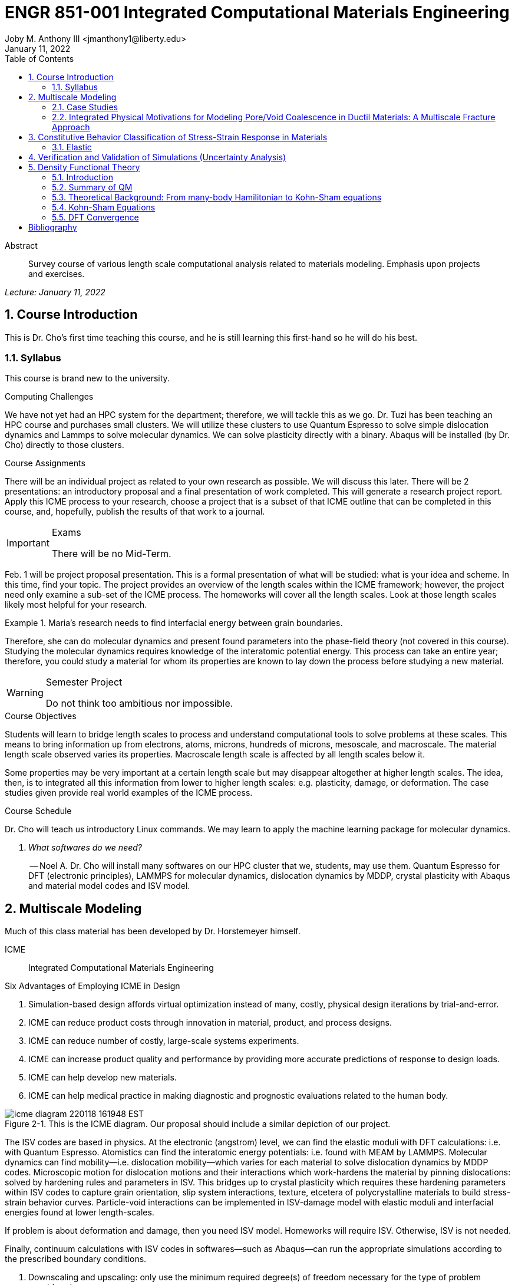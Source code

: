 // document metadata
= ENGR 851-001 Integrated Computational Materials Engineering
Joby M. Anthony III <jmanthony1@liberty.edu>
:document_version: 1.0
:revdate: January 11, 2022
:description: Survey course of various length scale computational analysis related to materials modeling. Emphasis upon projects and exercises.
// :keywords: 
:imagesdir: ../../attachments
:bibtex-file: c:/Users/jmanthony1/Documents/GitHub/Notes/assets/engr-851-001-integrated-computational-materials-engineering/engr-851-001-integrated-computational-materials-engineering.bib
:toc: auto
:xrefstyle: short
:sectnums: |,all|
:chapter-refsig: Chap.
:section-refsig: Sec.
:stem: latexmath
:eqnums: AMS
// :stylesheet: mdpi.css
:front-matter: any
// :fn-1: footnote:[]





// begin document
[abstract]
.Abstract
Survey course of various length scale computational analysis related to materials modeling. Emphasis upon projects and exercises.
// *Keywords:* _{keywords}_



_Lecture: January 11, 2022_

[#sec-introduction, {counter:secs}, {counter:subs}, {counter:figs}]
== Course Introduction
:subs: 0
:figs: 0
This is Dr. Cho's first time teaching this course, and he is still learning this first-hand so he will do his best.


[#sec-intro-syllabus, {counter:subs}]
=== Syllabus
This course is brand new to the university.

.Computing Challenges
We have not yet had an HPC system for the department; therefore, we will tackle this as we go.
Dr. Tuzi has been teaching an HPC course and purchases small clusters.
We will utilize these clusters to use Quantum Espresso to solve simple dislocation dynamics and Lammps to solve molecular dynamics.
We can solve plasticity directly with a binary.
Abaqus will be installed (by Dr. Cho) directly to those clusters.

.Course Assignments
There will be an individual project as related to your own research as possible.
We will discuss this later.
There will be 2 presentations: an introductory proposal and a final presentation of work completed.
This will generate a research project report.
Apply this ICME process to your research, choose a project that is a subset of that ICME outline that can be completed in this course, and, hopefully, publish the results of that work to a journal.

[IMPORTANT]
.Exams
====
There will be no Mid-Term.
====

Feb. 1 will be project proposal presentation.
This is a formal presentation of what will be studied: what is your idea and scheme.
In this time, find your topic.
The project provides an overview of the length scales within the ICME framework; however, the project need only examine a sub-set of the ICME process.
The homeworks will cover all the length scales.
Look at those length scales likely most helpful for your research.

.Maria's research needs to find interfacial energy between grain boundaries.
====
Therefore, she can do molecular dynamics and present found parameters into the phase-field theory (not covered in this course). Studying the molecular dynamics requires knowledge of the interatomic potential energy. This process can take an entire year; therefore, you could study a material for whom its properties are known to lay down the process before studying a new material.
====

[WARNING]
.Semester Project
====
Do not think too ambitious nor impossible.
====

.Course Objectives
Students will learn to bridge length scales to process and understand computational tools to solve problems at these scales.
This means to bring information up from electrons, atoms, microns, hundreds of microns, mesoscale, and macroscale.
The material length scale observed varies its properties.
Macroscale length scale is affected by all length scales below it.

Some properties may be very important at a certain length scale but may disappear altogether at higher length scales.
The idea, then, is to integrated all this information from lower to higher length scales: e.g. plasticity, damage, or deformation.
The case studies given provide real world examples of the ICME process.

.Course Schedule
Dr. Cho will teach us introductory Linux commands.
We may learn to apply the machine learning package for molecular dynamics.

[qanda, role=center]
What softwares do we need?:: -- Noel A.
Dr. Cho will install many softwares on our HPC cluster that we, students, may use them. Quantum Espresso for DFT (electronic principles), LAMMPS for molecular dynamics, dislocation dynamics by MDDP, crystal plasticity with Abaqus and material model codes and ISV model.



[#sec-multiscale_modeling, {counter:secs}, {counter:subs}, {counter:figs}]
== Multiscale Modeling
:subs: 0
:figs: 0
Much of this class material has been developed by Dr. Horstemeyer himself.

ICME:: Integrated Computational Materials Engineering

.Six Advantages of Employing ICME in Design
. Simulation-based design affords virtual optimization instead of many, costly, physical design iterations by trial-and-error.
. ICME can reduce product costs through innovation in material, product, and process designs.
. ICME can reduce number of costly, large-scale systems experiments.
. ICME can increase product quality and performance by providing more accurate predictions of response to design loads.
. ICME can help develop new materials.
. ICME can help medical practice in making diagnostic and prognostic evaluations related to the human body.

.Eight Guidelines for ICME Bridging

[#fig-icme_diagram, caption="Figure {secs}-{counter:figs}. ", reftext="Fig. {secs}-{figs}", role=center]
.This is the ICME diagram. Our proposal should include a similar depiction of our project.
image::engr-851-001-integrated-computational-materials-engineering/icme_diagram_220118_161948_EST.png[caption="Figure {secs}-{figs}. ", reftext="Fig. {secs}-{figs}"]

The ISV codes are based in physics.
At the electronic (angstrom) level, we can find the elastic moduli with DFT calculations: i.e. with Quantum Espresso.
Atomistics can find the interatomic energy potentials: i.e. found with MEAM by LAMMPS.
Molecular dynamics can find mobility--i.e. dislocation mobility--which varies for each material to solve dislocation dynamics by MDDP codes.
Microscopic motion for dislocation motions and their interactions which work-hardens the material by pinning dislocations: solved by hardening rules and parameters in ISV.
This bridges up to crystal plasticity which requires these hardening parameters within ISV codes to capture grain orientation, slip system interactions, texture, etcetera of polycrystalline materials to build stress-strain behavior curves.
Particle-void interactions can be implemented in ISV-damage model with elastic moduli and interfacial energies found at lower length-scales.

If problem is about deformation and damage, then you need ISV model.
Homeworks will require ISV.
Otherwise, ISV is not needed.

Finally, continuum calculations with ISV codes in softwares--such as Abaqus--can run the appropriate simulations according to the prescribed boundary conditions.

. Downscaling and upscaling: only use the minimum required degree(s) of freedom necessary for the type of problem considered.
. Downscaling and upscaling: energy consistency between the scales.
. Downscaling and upsaling: verify the numerical model's implementation before starting calculations.
. Downscaling: start with downscaling before upscaling to help make clear the final goal, requirements, and constraints at the highest length scales.
. Downscaling: find the pertinent variable and associated equation(s) to be the repository of the structure-property relationship from sub-scale information.
. Upscaling: find the pertinent "effect" for the next higher scale by applying ANOVA methods.
. Upscaling: validate the "effect" by an experiment before using it in the next higher length-scale.
. Upscaling: quantify the uncertainty (error) bands (upper and lower values) of the particular "effect" before using it in the next higher length-scale, and then use those limits to help determine the "effects" at the next higher length-scale.

.Multiscale Experiments

[#fig-multiscale_experiment_cycle, caption="Figure {secs}-{counter:figs}. ", reftext="Fig. {secs}-{figs}", role=center]
.We need to find the parameters required for the problem and look to lower length-scales to provide the information.
image::engr-851-001-integrated-computational-materials-engineering/multiscale_experiment_cycle_220118_162926_EST.png[caption="Figure {secs}-{figs}. ", reftext="Fig. {secs}-{figs}"]

.Design Optimization

[#fig-design_optimization, caption="Figure {secs}-{counter:figs}. ", reftext="Fig. {secs}-{figs}", role=center]
.Design options (variables) are defined for some product: e.g. material, geometry, boundary conditions, etcetera. Observing behaviors at the highest length-scales requires knowledge of behavior and uncertainty at the lower length-scales. Find the optimal variables according to design objectives and constraints.
image::engr-851-001-integrated-computational-materials-engineering/design_optimization_220118_163238_EST.png[caption="Figure {secs}-{figs}. ", reftext="Fig. {secs}-{figs}"]


---


_Lecture: January 13, 2022_

Structure:: In materials science, this could be dislocations, textures, twins, recrystallization, etcetera.

Properties:: Stress, hardness, strain, etcetera. COMETMAN

Using understanding of processing some chemistry to make certain structure yields some properties to deliver certain performance of material.
Within some limitations, we can validate atomistic simulations of models for greater confidence of phenomenological behaviors at higher length scales.
The ICME paradigm allows us to use information from lower length scales at higher ones by minimizing the number of computations required to model actual behavior of every atom within an FEA simulation.

.Hierarchial Structure Leads to Hierarchial Multiscale Modeling
ICME can be used to study almost any solid-state materials.
This course should give us the understanding to study our own material topic.

.Atomic Defect Accumulation
Hardened materials will increase in density and damage will accumulate.
Eventually, after the maximum stress, necking and ultimate fracture will occur.

ISV:: Internal State Variables (somtimes called constitutive model) are inherent variable, such as change in energy under deformation, unable to be derived. Temperature or stress in a material might be obsverved under deformation, but certain things within material should also be considered: such as void damage.

Dr. Horstemeyer was responsible to formulate the damage kinetics in this model; wherein, fracture occurs at an upper limit of a rapidly increasing volume fraction.
The ISV variable of interest could be damage, volume fraction of free volume, etcetera.

.Plasticity: Dislocation nucleation, propagation, and interaction have several length scales.
* Stress is inversely propoertional to Burger's vector (Frank, Nabarro), stem:[\sigma \propto \frac{1}{\vec{b}}]
* Diffusion rate, stem:[e \propto \frac{1}{d^{2}}]
* Hall-Petch Effect, stem:[\sigma = \frac{K}{\sqrt{d}}]
* Dislocation density (Ashby), stem:[r \dots]
* Dislocation bowing (Frank-Read Source), stem:[T = \frac{G\vec{b}}{L - 2r}]
* Geometrically necessary boundary spacing decreases with applied strain
* Strain gradients reflect length scales in plasticity
* Yield...

[#fig-length_scale_determines_stress_strain_behavior, caption="Figure {secs}-{counter:figs}. ", reftext="Fig. {secs}-{figs}", role=center]
.Certain length scale effects become negligible or decrease for higher length scales.
image::engr-851-001-integrated-computational-materials-engineering/length_scale_determines_stress_strain_behavior_220113_182553_EST.png[caption="Figure {secs}-{figs}. ", reftext="Fig. {secs}-{figs}"]


[#sec-intro-case_studies, {counter:subs}]
=== Case Studies
If we know the history of a material, we can predict near-future performance.

[#fig-history_is_important_to_predict_future, caption="Figure {secs}.{subs}-{counter:figs}. ", reftext="Fig. {secs}.{subs}-{figs}", role=center]
.Baumann's ISV model can capture the changing boundary conditions of the same specimen when strained at stem:[800^{\circ}C] up to some deformation, stopped, and further strained under stem:[20^{\circ}C]. Conventional models cannot fit this experimental data, but ISV can.
image::engr-851-001-integrated-computational-materials-engineering/history_is_important_to_predict_future_220113_183341_EST.png[caption="Figure {secs}.{subs}-{figs}. ", reftext="Fig. {secs}.{subs}-{figs}"]

[IMPORTANT]
.Integrated Computational Materials Engineering
====
ICME starts with requirements at highest length scales.
After downscaling these requirements down to lower length scales, those results are upscaled to higher length scales for validation by experiment.
====

[#fig-icme_chart, caption="Figure {secs}.{subs}-{counter:figs}. ", reftext="Fig. {secs}.{subs}-{figs}", role=center]
.Make this slide as your project proposal and abstract and emphasize which parts your work will focus on.
image::engr-851-001-integrated-computational-materials-engineering/icme_chart_220113_184045_EST.png[caption="Figure {secs}.{subs}-{figs}. ", reftext="Fig. {secs}.{subs}-{figs}"]

[#fig-cho_icme_chart, caption="Figure {secs}.{subs}-{counter:figs}. ", reftext="Fig. {secs}.{subs}-{figs}", role=center]
.This is Dr. Cho's own ICME chart for his mantle convection problem.
image::engr-851-001-integrated-computational-materials-engineering/cho_icme_chart_220113_184117_EST.png[caption="Figure {secs}.{subs}-{figs}. ", reftext="Fig. {secs}.{subs}-{figs}"]

==== Modeling Steel Molding and Stamping
[#fig-multiscale_modeling_of_steel_sheet_stamping, caption="Figure {secs}.{subs}-{counter:figs}. ", reftext="Fig. {secs}.{subs}-{figs}", role=center]
.The purpose of ICME is to do the modeling without experimental data at every stage in the process.
image::engr-851-001-integrated-computational-materials-engineering/multiscale_modeling_of_steel_sheet_stamping_220113_185129_EST.png[caption="Figure {secs}.{subs}-{figs}. ", reftext="Fig. {secs}.{subs}-{figs}"]

For example, Julian could do *Molecular Dynamic* calculations for oxide reduction in copper foams without experimental data which is almost non-existent throughout literature.
*Density Functional Theory* is one such a tool to simplify the number of calculations from stem:[10^{23}] atoms and their interactions to the excited state of ground electrons as visualized through some dense field in the _Schrodinger_ equation.


---


_Lecture: January 18, 2022_

When we have the requirements for energies and elastic moduli of Al, then we can look down to the _Electronics_ scale with DFT simulations of Al to determine how that length scale affects the properties of interest.
First principles calculations do not require external parameters and are self-contained.

.Schrodinger Equation (1926)
Famous partial differential equations (PDE) to solve wave equation.

[stem#eq-schrodinger, reftext="Eq. {counter:eqs}", role=center]
.Solves stem:[x(t) = \Psi(\phi, t)] by solving stem:[F = ma]
++++
\begin{equation}
i\hbar\frac{\partial\Psi}{\partial t} = -\frac{\hbar^{2}}{2m}{\partial^{2} \Psi}{\partial x^{2}} + V\Psi,
\end{equation}
++++

where stem:[\hbar = \frac{h^{2}}{2\pi} = 1.054572e-34~J-s]

.Molecular Dynamics
Calculates the thermal fluctations of the atoms to find the bond strength and interfacial energies between atoms.
Approximating these behaviors at higher length scales minimizes the number of calculations needed to perform down from stem:[nA], where stem:[A] is Avagaddro's Number.
By applying external loading and boundary conditions, dislocation dynamics (MDDP) can observed dislocation mobility where MEAM governs material behavior.

.Energy: Embedded Atom Method (EAM)
[stem#eq-eam, reftext="Eq. {counter:eqs}", role=center]
++++
\begin{equation}
E = \sum_{i}F^{i}\bigg(\sum_{j \neq i}\rho^{i}(r^{ij})\bigg) + \frac{1}{2}\sum_{ij}\phi^{ij}(r^{ij}),
\end{equation}
++++

where stem:[F^{i}] is the embedding energy of atom, stem:[i]; stem:[\rho^{i}] is the electronic density of atom stem:[i]; stem:[r^{ij}] is separation distance between atom stem:[i] and stem:[j]; and, stem:[\phi^{ij}] is the pair potential of atom stem:[i] and stem:[j].
These simulations only last a few femtoseconds; therefore, pick a strain-rate you can actually solve!

.Determination of Atomic Stress Tensor
[stem#eq-meam, reftext="Eq. {counter:eqs}", role=center]
++++
\begin{equation}
\begin{split}
E &= \sum_{\alpha}\Big( F(\bar{\rho_{\alpha}}) + \frac{1}{2}\sum_{\gamma \neq \alpha}\big(\phi(r^{\alpha\gamma})\big) \Big) \\
f^{\alpha} &= -\nabla_{\alpha}E \\
\beta_{ij}^{\alpha} &= -\frac{1}{v}(mv_{i}v_{j})^{\alpha} - \frac{1}{2V}\sum_{\gamma \neq \alpha}r^{ij}f_{j}^{\alpha\gamma} \\
\bar{\rho_{\alpha}} &= \rho_{\text{free surfaces}} + \rho_{\text{shear}} + \rho_{\text{crystal asymmetry}}
\end{split}
\end{equation}
++++

.Comparison of DFT and MEAM
Many potentials of pure materials have been found so you do not need to discover them.
However, we will still perform these calculations as an exercise for the homeworks.
*Finding these MEAM parameters to fit the DFT data can take up to 6 months.*

[#fig-dft_and_meam_of_aluminum, caption="Figure {secs}.{subs}-{counter:figs}. ", reftext="Fig. {secs}.{subs}-{figs}", role=center]
.Comparison of DFT and MEAM parameters for Al.
image::engr-851-001-integrated-computational-materials-engineering/dft_and_meam_of_aluminum_220118_183057_EST.png[caption="Figure {secs}.{subs}-{figs}. ", reftext="Fig. {secs}.{subs}-{figs}"]

The required parameter is dislocation mobility in dislocation dynamics.
E.g. we can find hardening parameters within single crystals.
These calculations can also handle point defects and vacancies.

[#fig-hardening_regime_to_define, caption="Figure {secs}.{subs}-{counter:figs}. ", reftext="Fig. {secs}.{subs}-{figs}", role=center]
.We use the steady-state behavior in the forest stem:[\alpha] at higher length-scales.
image::engr-851-001-integrated-computational-materials-engineering/hardening_regime_to_define_220118_184420_EST.png[caption="Figure {secs}.{subs}-{figs}. ", reftext="Fig. {secs}.{subs}-{figs}"]

Critical Resolved Shear Stress (CRSS):: The minimum stress required to cause slip within a crystal.

Each grain has its own orientation (CRSS) that must interact with other crystals.
The _Crystal Plasticity_ calculations approximate these interactions at the *Macroscale*.

[#fig-crystal_plasticity_of_single_crystal_aluminum, caption="Figure {secs}.{subs}-{counter:figs}. ", reftext="Fig. {secs}.{subs}-{figs}", role=center]
._Crystal Plasticity_ codes well captured the experimental behavior which validates the codes.
image::engr-851-001-integrated-computational-materials-engineering/crystal_plasticity_of_single_crystal_aluminum_220118_184946_EST.png[caption="Figure {secs}.{subs}-{figs}. ", reftext="Fig. {secs}.{subs}-{figs}"]

Now we can upscale from the *Microscale* _Crystal Plasticity_ calculations up to the *Macroscale* _Continuum_ level.
This later produces the ISV-model parameters.

[NOTE]
.VPN Access
====
To access the cluster, we would have to hardwire in through a LAN port. There seems to be some confusion whether students are allowed VPN access. Dr. Tuzi informed Dr. Cho that students need a Liberty-owned machine or access via LAN.
====

[TIP]
.Class Attendance
====
Physically attending is better for our education.
====


---


_Lecture: January 20, 2022_

[NOTE]
.Linux Lectures
====
Dr. Tuzi will give a guest lecture to introduce working in the Linux operating system(s) schemes and basic understanding of working with remote clusters.
====

[IMPORTANT]
.Required Softwares
====
Quantum Espresso is free for Windows and Mac. We will also need MATLAB to use the MPC Calibration tool. LAMMPS is for molecular dynamics which can be installed on our local machines, but this will also be installed to the cluster for higher resolution simulations. We must install Abaqus on our own machine because installing to Linux cluster may not allow software *X* to visualize the data.
====

[#fig-polycrystalline_cp_calculations, caption="Figure {secs}.{subs}-{counter:figs}. ", reftext="Fig. {secs}.{subs}-{figs}", role=center]
.Polycrstalline CP calculations with 180 grains with the four DD constant sets using the volume average. The strain of these polycrystalline materials is afforded by the grains slipping past each other.
image::engr-851-001-integrated-computational-materials-engineering/polycrystalline_cp_calculations_220120_181553_EST.png[caption="Figure {secs}.{subs}-{figs}. ", reftext="Fig. {secs}.{subs}-{figs}"]

The _Critical Resolved Shear Stress_ (CRSS) in polycrystalline materials vary with each grain and their orientation with respect to the applied loading and neighboring grains.
Single crystals do not have this limitation to allow deformation.
The *Inelasticity* class will focus on the constitutive equations for this deformation in the ISV paradigm.
In the damage-sensitive ISV model, damage increases as deformation increasing by tracking the increasing volume fraction of void free surface.
After calibrating the constants in the ISV model, we can move up to the *Mesoscale* _Continuum_ scale.

[#fig-icme_graph_of_metal_sheet_stamping, caption="Figure {secs}-{counter:figs}. ", reftext="Fig. {secs}-{figs}", role=center]
.Our proposal should follow a process similar to this and generate a similar graph.
image::engr-851-001-integrated-computational-materials-engineering/icme_graph_of_metal_sheet_stamping_220120_183640_EST.png[caption="Figure {secs}-{figs}. ", reftext="Fig. {secs}-{figs}"]


[#sec-multiscale-ductile, {counter:subs}]
=== Integrated Physical Motivations for Modeling Pore/Void Coalescence in Ductil Materials: A Multiscale Fracture Approach
==== Introduction
[#fig-cadillac_control_arm, caption="Figure {secs}.{subs}-{counter:figs}. ", reftext="Fig. {secs}.{subs}-{figs}", role=center]
.Point C had the most void inclusions and was predicted to fail there before examining through ISV to determine failure actually occurs at point A with most damage.
image::engr-851-001-integrated-computational-materials-engineering/cadillac_control_arm_220120_184051_EST.png[caption="Figure {secs}.{subs}-{figs}. ", reftext="Fig. {secs}.{subs}-{figs}"]

[#fig-icme_graph_of_cadillac_control_arm, caption="Figure {secs}-{counter:figs}. ", reftext="Fig. {secs}-{figs}", role=center]
.This process was performed by Dr. Horstemeyer.
image::engr-851-001-integrated-computational-materials-engineering/icme_graph_of_cadillac_control_arm_220120_184147_EST.png[caption="Figure {secs}-{figs}. ", reftext="Fig. {secs}-{figs}"]

Voids easily nucleate at interfaces between matrix and secondary phases.
This happens by debonding between matrix and second phase particle.
This can also happen by the second phase particles fracturing.
Damage increases with more abundant voids and larger voids.
Voids coalesce when within a certain distance to each other when they reach a critical size.

.Scales of Importance
* Electronc Principles: gave bi-material elastic interfacial energy and moduli
* Atomistic: gave critical stress for interface debonding
* Microscale: gave temperature dependence on void-crack nucleation and microstructural morphological effects such as particle size, shape, and spacing
* ...

[#fig-aluminum_silicon_deformation, caption="Figure {secs}-{counter:figs}. ", reftext="Fig. {secs}-{figs}", role=center]
.Debonding begins to occur between bi-material structures at sufficient strains.
image::engr-851-001-integrated-computational-materials-engineering/aluminum_silicon_deformation_220120_184920_EST.png[caption="Figure {secs}-{figs}. ", reftext="Fig. {secs}-{figs}"]

[#fig-aluminum_silicon_damage_and_fracture, caption="Figure {secs}-{counter:figs}. ", reftext="Fig. {secs}-{figs}", role=center]
.If given an initial void in the silicon, then the failure mode can be tracked given some strain rate. Failure occurs at the interface.
image::engr-851-001-integrated-computational-materials-engineering/aluminum_silicon_damage_and_fracture_220120_185031_EST.png[caption="Figure {secs}-{figs}. ", reftext="Fig. {secs}-{figs}"]

[#fig-aluminum_silicon_damage_fracture_with_void_in_aluminum, caption="Figure {secs}-{counter:figs}. ", reftext="Fig. {secs}-{figs}", role=center]
.If the void is put in the aluminum, then failure occurs in the aluminum.
image::engr-851-001-integrated-computational-materials-engineering/aluminum_silicon_damage_fracture_with_void_in_aluminum_220120_185118_EST.png[caption="Figure {secs}-{figs}. ", reftext="Fig. {secs}-{figs}"]

[#fig-temperature_dependence_of_voids, caption="Figure {secs}-{counter:figs}. ", reftext="Fig. {secs}-{figs}", role=center]
.By playing with various configurations of void geometry and relation within some material of varying temperatures, temperature was found to be the most important parameter. From this, lower temperature means increased void nucleation and higher temperatures increase the void coalescence.
image::engr-851-001-integrated-computational-materials-engineering/temperature_dependence_of_voids_220120_185614_EST.png[caption="Figure {secs}-{figs}. ", reftext="Fig. {secs}-{figs}"]

[qanda, role=center]
If two identical cars were made in Alaska and Arizona and are later driven to the other location, then which car fails first? The Alaska to Arizona or the Arizona to Alaska? --Dr. Cho::
The Alaska to Arizona fails first for quickly nucleating voids in the lower temperatures and then coalescing them at elevated temperatures.

// .After landing the cloaked Klingon bird of prey in Golden Gate park: 
// [quote, Captain James T. Kirk, Star Trek IV: The Voyage Home]
// Everybody remember where we parked.



---


_Lecture: January 25, 2022_

[NOTE]
.Class Thursday (220125)
====
Dr. Tuzi will be teaching during this time on high-performance computing and introduce Linux.
====

[IMPORTANT]
.Computing Cluster
====
Dr. Cho has decided to use Rescale instead of the local cluster because Rescale already has Abaqus and LAMMPS.
====

==== Physical Observations of Ductile Fracture and the Role of Pore/Void Coalescence
.Three mechanisms of damage under deformation
. Void Nucleation
. Void Growth
. Void Coalescence

Each of these mechanisms are accounted for in the ISV codes.
The purpose of numerical experiments at the lower length scales was to determine which of these mechanisms dominated and what allowed that mechanism to do so.
After voids nucleate, they coalesce together by "bonding" shear bands once grown to a critical size and in close proximity to other voids.

Triaxiality:: The ratio between the hydrostatic and deviatoric stresses.



[#sec-constitutive, {counter:secs}, {counter:subs}, {counter:figs}]
== Constitutive Behavior Classification of Stress-Strain Response in Materials
:subs: 0
:figs: 0


[#sec-consitutive-elastic, {counter:subs}]
=== Elastic
[qanda, role=center]
Why do we need the elastic behavior? -- Dr. Cho::
The main laws of physics and equations are not always well represented in codes. Therefore, encoded equations need some correction parameter. For example, Dr. Cho had to quantify the viscosity of Earth's mantle during the flood.


---


_Lecture: February 01, 2022_

[#sec-verify_and_validate, {counter:secs}, {counter:subs}, {counter:figs}]
== Verification and Validation of Simulations (Uncertainty Analysis)
:subs: 0
:figs: 0

Verification:: Doing things right.
The mathematical models are consistent.
Validation:: Doing the right thing.
Connecting experimental results to numerical ones.

.ISV Codes
====
The ISV codes include constitutive equations for governing, phenomenological behaviors of materials with parameters for certain unknowns to find the tangent modulus while the material work-hardens.
The codes must be consistent within themselves and in relation to other equilibrium and compatibility equations and everything has the correct units: i.e. this verifies the codes.
With these parameters, the ISV codes can very closely match the experimental results of stress-strain data which validates the codes.
====

.Suppose we have some simulation result. How good is it?
[#fig-vv_simulation_result, caption="Figure {secs}-{counter:figs}. ", reftext="Fig. {secs}-{figs}", role=center]
.Consider the comparison between a simulation result and experimental data.
image::engr-851-001-integrated-computational-materials-engineering/vv_simulation_result_220201_175837_EST.png[caption="Figure {secs}-{figs}. ", reftext="Fig. {secs}-{figs}"]
The _Verification & Validation (V&V) Process_ can answer this question.
Uncertainties determine:
- the scale at which meaningful comparisons can be made.
- the lowest level of validation which is possible: i.e. the noise level.
Thus, the uncertainties in the data and the simulation must be considered if meaningful conclusions are to be drawn.

[#fig-validation_definitions, caption="Figure {secs}-{counter:figs}. ", reftext="Fig. {secs}-{figs}", role=center]
.Graphical depiction of uncertainty analysis in validation.
image::engr-851-001-integrated-computational-materials-engineering/validation_definitions_220201_180159_EST.png[caption="Figure {secs}-{figs}. ", reftext="Fig. {secs}-{figs}"]

.Uncertainty Definitions
* stem:[\delta_{S}], simulation composed of:
** stem:[\delta_{SN}], numerical errors of equations
** stem:[\delta_{SPD}], errors from implementing previous, experimental data
** stem:[\delta_{SMA}], errors accrued from simulation modeling assumptions
Therefore, the comparison error, stem:[E = D - S = \delta_{D} - \delta_{S}] or stem:[E = \delta_{D} - \delta_{SN} - \delta_{SPD} - \delta_{SMA}].
A primary objective of a validation effort is to assess the simulation modeling error, stem:[\delta_{SMA}].
When we do not know the value of an error, we estimate an uncertainty interval, stem:[\pm U] that bounds that error.
Then work can progress with this uncertainty band rather than direct errors.
The uncertainty interval, stem:[\pm U_{E}], which bounds the comparison error, stem:[E = D - S], is given by (assuming no correlations among the errors):
[stem#eq-comparison_error_uncertainty, reftext="Eq. {counter:eqs}", role=center]
++++
\begin{equation}
U_{E}^{2} = \Bigl(\frac{\partial E}{\partial D}\Bigr)^{2}U_{D}^{2} + \Bigl(\frac{\partial E}{\partial S}\Bigr)^{2}U_{S}^{2}
\end{equation}
++++
The leading, partial derivatives are the respective sensitivies for the experimental and simulation errors.
Typically, this is taken to be the gradient.
stem:[U_{D}] can be estimated using well-accepted experimental uncertainty analysis techniques.
The estimation of stem:[U_{SN}] is the objective of verification: e.g. grid convergence studies, stability, convergence, etcetera.
Estimating stem:[U_{SPD}] for a case in which the simulation uses previous (input) data for stem:[m] variables where the stem:[U_{d_{i}}] are the uncertainties associated with the input data.
Comparison of simulation predication and benchmark experimental data can be used to estimate stem:[U_{SMA}] which is the primary objective of validation.
For example, stem:[U_{SPD}^{2} = \sum_{i = 1}^{m}\Bigl(\frac{\partial S}{\partial d_{i}}\Bigr)^{2}(U_{d_{i}})^{2}].

We define a validation uncertainty, stem:[U_{VAL}] given by:
[stem#eq-validation_uncertainty, reftext="Eq. {counter:eqs}", role=center]
++++
\begin{equation}
(U_{VAL})^{2} = (U_{E})^{2} - (U_{SMA})^{2} = (U_{D})^{2} + (U_{SN})^{2} + (U_{SPD})^{2}
\end{equation}
++++
By xref:eq-validation_uncertainty[]:
[stem, role=center]
++++
|E| \begin{cases}
< U_{VAL} &, \text{ level of validation is equal to } U_{VAL} \\\
> U_{VAL} &, \text{ the level of validation is equal to } |E|
\end{cases}
++++
If stem:[|E| >> U_{VAL}], then the level of validation is equal to stem:[|E|] _and_ one can argue that stem:[\delta_{SMA} \approx E] since stem:[\pm U_{VAL}] should contain the resultant of all errors except stem:[\delta_{SMA}].
The important metric is the required level of validation, stem:[U_{reqd}], which is set by program objectives.
[#fig-v&v_schematic, caption="Figure {secs}-{counter:figs}. ", reftext="Fig. {secs}-{figs}", role=center]
.Schematic of verification and validation of a simulation.
image::engr-851-001-integrated-computational-materials-engineering/v&v_schematic_220201_183716_EST.png[caption="Figure {secs}-{figs}. ", reftext="Fig. {secs}-{figs}"]

[NOTE]
.There exist many types of uncertainty analysis
====
* Monte Carlo
* First Order Taylor Series
* Univariate Dimension Reduction
Extended Generalized Lambda Distribution (probability distribution function)
* Random Field Karhunen-Loeve Expansion of Random Field
* Uncertainty Propagation

https://www.sciencedirect.com/science/article/pii/S0020768309003679[see this reference]
====

// [stem#eq-random_uncertainty, reftext="Eq. {counter:eqs}", role=center]
// ++++
// \begin{equation}
// U_{r} = \sqrt{}
// \end{equation}
// ++++

.Summary
* Preparation: specify validation variables, set points, etcetera. Experimentalist and modeler must work together.
* Verification: doings things right to estimate stem:[U_{SN}].
* Validation: doing the right thing to assess stem:[\delta_{SMA}].





---


[#sec-dft, {counter:secs}, {counter:subs}, {counter:figs}]
== Density Functional Theory
:subs: 0
:figs: 0
_Lecture: February 08, 2022_


[#sec-dft-intro, {counter:subs}]
=== Introduction
[stem#eq-schrodinger_equation, reftext="Eq. {counter:eqs}", role=center]
++++
\begin{equation}
-\frac{\plank^{2}}{2m}\frac{\partial^{2}\Psi}{\partial x^{2}} + V\Psi = E\Psi(x)
\end{equation}
++++


---


_Lecture: February 10, 2022_


[#sec-dft-summary, {counter:subs}]
=== Summary of QM
One of the most important length scales is the eletrons to measure electromagnetic effects.
There are probability waves associated with all particles:
* The *wave function (stem:[\Psi])* is used to represent probability wave.
* The state of the system is completely specified by stem:[\Psi].
* stem:[|\Psi(x, t)|^{2}dx] = probability of the particle being at stem:[x \pm dx].

Measurement of stem:[\hat{A}] will yield one of the values, stem:[a_{i}].
* Each *eigenvalue, stem:[a_{i}]* has an eigenvalue, stem:[\Psi_{i}] associated with it: stem:[\hat{A}\Psi_{i} = a_{i}\Psi_{i}].
* The state of the system can be expanded as: stem:[\Psi = \sum_{i}^{n}c_{i}\Psi_{i}].
* For particles in a time-independent potential, Schrodinger's Equation can be used: stem:

At ground state, electron behavior is time-independent.
Schrodinger's Equation xref:eq-schrodinger_equation[] can represent ground and excited states of electrons, but we focus on the ground-state.

.Timeline
* 1927: Introduction of Thomas-Fermi model (statistics of electrons).
* 1964: Hohenberg-Kohn paper proving existence of exact Density Function.
* 1965: Kohn-Sham scheme introduced.
* 1970s and early 80's: Local Density Approximation (LDA) and DFT becomes useful.
* 1985: DFT incorporate to Molecular Dynamics (MD); one of PRL's top 10 cited papers.


[#sec-dft-backgruond, {counter:subs}]
=== Theoretical Background: From many-body Hamilitonian to Kohn-Sham equations
_DFT Sholl Steckel_

_Eletronc basic structure_

.Electronic n-body Problem
Materials are composed of nuclei stem:[{Z_{\alpha}, M_{\alpha}, R_{\alpha}] and electrons stem:[{r_{i}}]: interactions are known.
[stem, role=center]
++++
\begin{split}
H &= -\sum_{\alpha}\frac{\plank^{2}\nabla_{i}^{2}}{2m} \text{~Kinetic energy of nuclei} \\\
 &\quad -\sum
\end{split}
++++

.Born-Oppenheimer Approximation I
* Hamiltonian of the coupled electron-ion system: stem:[\mathcal{H} = T_{I} + T_{e} + V_{II} + V_{ee} + V_{eI}].
* Many-body Schrodinger Equation: stem:[\mathcal{H}\Phi()]
* Decoupled wave function: stem:[]

We can ignore the potential energy of the nuclei because the electron energy dominates.
The nucleus may have much more mass but moves very slowly.
Therefore, nuclei are assumed to have a fixed position.

* Adiabatic Approximation
** First, we solve, for fixed position of the atomic nuclei, the equations that describe the electron motion.
** For a given set of electrons moving in the field of a set of nuclei, we find the lowest energy configuration: ground state.
** For set of stem:[M] nuclei, the ground-state energy, stem:[E], as a function of the position of these nuclei, stem:[E(R_{1}, \dots, R_{M})]: _adiabatic potential energy surface_.
** asdf

.Key Points
* We need to know the erngy and how energy changes if the atoms move around.
* Electrons respond instantaneously to changes in their surroundings compared to nuclei.
* If we have stem:[M] nuclei at positions stem:[R_{1}, R_{2}, \dots, R_{M}], then we can express the ground-state energy, stem:[E], as a function of the positions of these nuclei, stem:[E(R_{1}, \dots, R_{M})].

.Hartree Approximation
* Hamiltonian for electrons:
[stem#eq-hamiltonian_electrons, reftext="Eq. {counter:eqs}", role=center]
++++
\begin{equation}
\mathcal{H} = -\sum_{i}\frac{\plank^{2}}{2m_{e}}\nabla^{2}r_{i} + \sum_{i}V_{ion}(r_{i}) + \frac{e^{2}}{2}\sum_{j \neq 1}\frac{1}{|r_{i} - r_{j}|}
\end{equation}
++++
* The electronic wave function has stem:[3N] variables.
* Consider electrons as independent--moving in an effective potential (of ions)--stem:[] this has been proven!
* Still solving for the electronic wave function is a challenge.
** E.g. for stem:[CO_{2}], the full wave function has 66 dimensions.
** For 100 pt atom cluster has 23,000 dimensions.

.Some Helpful Points
* For ground-state energy, the Schrodinger Equation is time-independent.
* stem:[\Psi], the set of solutions for the wave function, can be approximated as a product of individual electron wave functions (Hartree Product): stem:[\Psi = \prod_{i}^{N}\Psi_{i}(r)]
* Electrons are identical particles.

.Relevance of Charge Density
Although solving Schrodinger's Equation (xref:eq-schrodinger_equation[]) can be viewed as the fundamental problem of quantum mechanics, the wave function for any particular set of coordinates cannot be directly observed.
Quantity that measured is the probability that the stem:[N] electrons are at a particular set of coordinates, stem:[{r_{i}}].
Do not care which electron in the material is labeled electron 1, 2, and so on.
A closely related quantity is the density of electrons stem:[n(r)]:
[stem#eq-charge_density, reftext="Eq. {counter:eqs}", role=center]
++++
\begin{equation}
n(r) = 2\sum_{i}|\Psi|^{2}
\end{equation}
++++
where stem:[\Psi_{i}] are single-electron wave functions.
stem:[n(r)] is a function of only 3 variables.

.First Hohenberg-Kohn Theorem
The ground state density, stem:[r(n)] of a many-electron system determines, uniquely, the external potential stem:[V(r)].

.First Hohenberg-Kohn Theorem
====
Proof by contradiction: suppose two external potentials stem:[V(r)] and stem:[V'(r)] give the same density stem:[(n)]
====
The ground-state energy is a unique functional of the electron density.
stem:[n_{GS}(r)] uniquely determines all properties, including the energy and wave function of the ground-state: problem with stem:[3N] variables reduced to problem with 3 variables.
A functional takes a function and defines a single number from the function:
[stem#eq-functional, reftext="Eq. {counter:eqs}", role=center]
++++
\begin{equation}
F[f] = \int_{-1}^{1}f(x)dx
\end{equation}
++++
stem:[f(x) = x^{2} + 1], we get stem:[F[f\] = \frac{8}{3}].
stem:[E_{GS}] can be expressed as stem:[E[n_{GS}(r)\]].

.Second Hohenberg-Kohn Theorem
For a given stem:[V(r)], the correct stem:[n_{GS}(r)] minimizes the energy functional and this minumum is the ground-state energy.
The electron density (stem:[n_{GS}(r)]) that minimizes the erngy of the overall functional is the true electron density corresponding to the full solution of the shrodinger equation.

.Second Hohenberg-Kohn Theorem
====

====

.Some Helpful Points
* "Density" "Functional" Theory
** Density: electron density
** Functional: there exists a 1-1 mapping between energy and electron density.
* A useful to write down the functional is in terms of the single-electron wave functions.

.Energy Functional
In terms of the single-electron wave functions
The known terms include four contributions.
. Kinetic energy
. Coulomb interactions (electrons-nuclei)
. Coulomb interactions (electrons-electrons)
. Coulomb interactions (nuclei-nuclei)

.Exchange-Correlation Functional (stem:[E_{XC}])
* Exchange: adheres to *Pauli's Exclusion Principle (PEP)*
* Correlation: A measure of how much the movement of one electron is influenced by the presence of all other electrons. This keeps electrons away from each other due to Coulomb forces which can be calculated by substracting the exchange energy from the total energy.
. Finding exact stem:[E_{XC}] is a great challenge: sure to win a Nobel Peace Prize.
. Approximate functionals work:
.. LDA
.. GGA
.. meta-GGA
.. hyper-GGA
.. hybrid
.. and dozens of other functionals


[#sec-dft-kohn_sham, {counter:subs}]
=== Kohn-Sham Equations
https://journals.aps.org/pr/abstract/10.1103/PhysRev.140.A1133[Self-Consistent Equations Including Exchange and Correlation Effects by W. Kohn and L. J. Sham cite:[kohnSelfConsistentEquationsIncluding1965]]

Map interacting system to non-interacting system.
stem:[n_{GS}(r)] can be found by solving a set of equations in which each equation only involves a single electron wave function (KS orbital): 
* stem:[V(r)]: electron-nuclei interaction
* stem:[V_{H}(r)]: electron-electron density interaction

[stem#eq-kohn_sham_potential, reftext="Eq. {secs}-{counter:eqs}", role=center]
++++
\begin{equation}
V_{KS} = V(r) + V_{H}(r) + V_{XC}(r)
\end{equation}
++++
stem:[V_{KS}] is such that...

[#fig-kohn_sham_self-consistent_equations]
.To solve KS, equations need to define stem:[V_{H}]. stem:[n(r)] is needed to define stem:[V_{H}]; we need stem:[\Psi_{i}(r)] to find stem:[n(r)]; and, we need to solve KS equations to find stem:[\Psi_{r}(r)].
image::engr-851-001-integrated-computational-materials-engineering/kohn_sham_self-consistent_equations_220210_184816_EST.png[caption="Figure {secs}-{counter:figs}. ", reftext="Fig. {secs}-{figs}"]

.Output from KS Equations
We have solved the Kohn-Sham equations and found the KS orbitals (wave-function, stem:[\Psi_{i}]) and respective energies (stem:[\epsilon_{i}]), then what?
Well, we can obtain the ground-state total energy; forces acting on atoms; and, charge density.
Kohn-Sham eigenvalues and orbitals have no physical meaning: they are of the equivalent....

.Local Density Approximation (LDA)
The exchange-correlation energy at each point in the system is the same as that of an uniform electron gas of the same density.
Set teh stem:[V_{XC}] at each position to stem:[V_{XC}^{electron gas}] for stem:[n(r)] at that position: stem:[E_{XC}^{LDA}[n\] = \int n(r)\epsilon_{XC}(n)dr].
Here, stem:[\epsilon(n)] is the exchange-correlation energy per electron in homoegenous gas at density, stem:[n], which can be calculated.
*Does not exactly solve the true Schrodinger Equation.*
This is the only case...

.Generalized Gradient Approximation (GGA)
Uses information about the local electron density and the local gradient in the elctron density.
Take the value of the density at each point as well as the magnitude of the gradient of the density: stem:[E_{XC}^{GGA}[n\] = \int n(r)\epsilon_{XC}(n, \nabla n)dr].
Improves over LDA for many properties: binding energies, lattice constants, bulk modulus, etcetera.
Many ways in which information from the gradient of the electron density.

.Advantages of DFT
* Works well for crystalline materials: works best for metallic system.
* Not an empirical theory:
** Derived from first principles.
** No fitting of parameters.
** (Under/Over)estimation...

.Limitations of DFT
* Overbinding
** LDA gives large cohesive energies and high bulk moduli.
** GGA ocrrects overbdining to a large extent.
* Neglects van der Waals forces: not included in any functional.
* Limited to number of atoms...

[NOTE]
.Homework 1
====
Bring Ubuntu to next class to install Quantum Espresso. Dr. Cho will give Homework 1 after that.
====



---


_Lecture: February 15, 2022_


[#sec-dft-convergence, {counter:subs}]
=== DFT Convergence
.What do we mean by convergence?
The ground-state electron density of a configuration of atoms is defined by the solution to a complicated set of equations (xref:sec-dft-kohn_sham[]).
To actually solve this problem on a computer, we must make a series of numerical approximations.

* Integrals in multi-dimensional space must be evaluated by examining the function to be integrated at a finite collection of points.
* Solutions that formally are expressed as infinite sums must be truncated to finite sums.

In each numerical approximation, it is possible to find a solution that is closer and closer to the exact solution by using more and more computational resources.
A "well-converged" calculation is one in which the numerically derived solution accurately approximates the true solution.
E.g. Fast-Fourier Transforms of moving the stem:[N] data points into a stem:[2N] frequency domain and back to stem:[N].

.k-space
.Bloch's Theorem
====
For a periodic system, the solutions to the Schrodinger equation can be expressed a sum of terms with the form:
[stem]
++++
\phi_{k}(r) = \exp(\i k \cdot r)u_{k}(r)
++++
stem:[u_{k}(r)] is periodic in space: stem:[u_{k}(r + n_{1}a_{1} + n_{2}a_{2} + n_{3}a_{3}) = u_{k}(r)], where stem:[n_{1}], stem:[n_{2}], and stem:[n_{3}] are any integer.
This can solve the Schrodinger equation for value of stem:[k] independently.
Functions of the form stem:[\exp(\i k \cdot r)] are called *plane waves*.
The space vectors, stem:[\vec{r}] are the 
====

[TIP]
.k-points Concepts
====
Think of k-points as a mesh or grid in the reciprocal space.
====

.Integrals in k-space
Many quantities require integration over Brillouin zone (BZ): e.g. charge density, total energy, etcetera.

.Choosing k-points in BZ
[#fig-choosing_k-points_in_bz]
.Perform k-point convergence test and mention the k-point grid when referring to calculations.
image::engr-851-001-integrated-computational-materials-engineering/choosing_k-points_in_bz_220215_175751_EST.png[caption="Figure {secs}-{counter:figs}. ", reftext="Fig. {secs}-{figs}"]

By the convergence test (Fig. xref:fig-choosing_k-points_in_bz[]), a k-point of 7 will be used for best accuracy and quickest solution time.

.Energy Cutoffs
[#fig-energy_cutoffs]
.This process can be thought as similar to that in Fast-Fourier Transforms for converting, manipulating, and re-converting from, in, and back to the solution, frequency, and solution domains.
image::engr-851-001-integrated-computational-materials-engineering/energy_cutoffs_220215_175937_EST.png[caption="Figure {secs}-{counter:figs}. ", reftext="Fig. {secs}-{figs}"]

[stem#eq-energy_cutoffs, reftext="Eq. {counter:eqs}"]
++++
\begin{equation}
\begin{split}
\phi_{k}(r) &= \exp(\i k \cdot r)u_{k}(r) \\\
u_{k}(r) &= \sum_{G}c_{G}\exp(\i G \cdot r) \\\
G &= m_{1}b_{1} + m_{2}b_{2} + m_{3}b_{3} \\\
\implies \phi_{k}(r) &= \sum_{G}c_{k + G}\exp(\i(k + G)r) \\\
E &= \frac{h^{2}}{2m}\Bigl[k + G\Bigr]^{2} \quad E_{cut} = \frac{h^{2}}{2m}G_{cut}^{2} \\\
\dots
\end{split}
\end{equation}
++++

.Pseudopotential Approximations
Wave functions are written as the sum of plane waves: stem:[\Phi_{i}(r) = \sum_{i}^{n}c_{i}\exp(\i G_{i} \cdot r)].
To represent all electron states:

* The number of plane waves would be very large (stem:[>10^{6}]).
* Replace nucleus and core electrons by a fixed, effective potential.
* Only valence electrons are taken into account in the calculations.

[#fig-pseudopotential_approximation]
.foo
image::engr-851-001-integrated-computational-materials-engineering/pseudopotential_approximation_220215_180641_EST.png[caption="Figure {secs}-{counter:figs}. ", reftext="Fig. {secs}-{figs}"]

Various types of pseudopotentials exist; e.g.:

* Ultra-soft (US): _fast but inaccurate_
* Projector augmented wave (PAW)

.Running a Calculation
. Pseudopotential
. Basis Set
. k-points
. foo

.Summary
Total energy...


.Looking at Quantum Espresso
====
First, perform `sudo apt-get update`.
Next, `sudo apt-get install build-essential`.
Copy/paste the tar file to a working directory in virtual machine.
Navigate to this directory and enter the command `tar -xzvf qe`X.X.X.tar.gz` wherein the `X` represents the version number.
`cd` into that extracted folder.
Lastly, `./configure` then `make all`.

To run:

* set path to `pw.x` by: `cd ~ && gedit .bashrc && export PATH=/to/your/QE_bin/folder/: $PATH`
* `source .bashrc`
* `mkdir` and `cd` to a directory for testing the installation.
* After locating the `Cu.in` and `Cu.UPF` input files, attempt to run: `pw.x -in Cu.in > Cu.out`
* Simulation results are contained in `Cu.out` file.
====

[TIP]
.If Build Error in `make` of Missing Directory
====
Do not include space characters in directory names.
Linux does not like this.
====

[WARNING]
.Floating-Point Errors
====
This error is thrown from leftover divisions in calculations.
This warning can be generally ignored.
====
// write above this line



[bibliography]
== Bibliography
bibliography::[]





// that's all folks